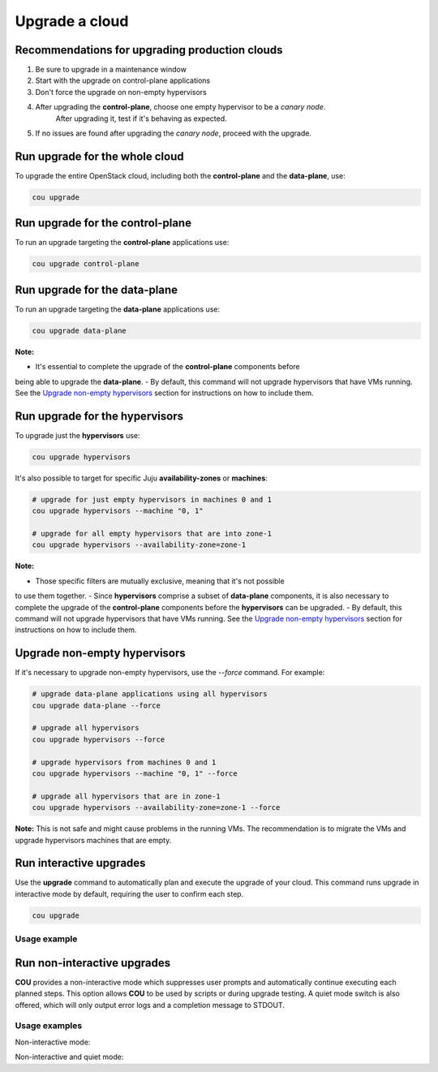 ===============
Upgrade a cloud
===============

Recommendations for upgrading production clouds
-----------------------------------------------

1. Be sure to upgrade in a maintenance window
2. Start with the upgrade on control-plane applications
3. Don't force the upgrade on non-empty hypervisors
4. After upgrading the **control-plane**, choose one empty hypervisor to be a `canary node`.
    After upgrading it, test if it's behaving as expected.
5. If no issues are found after upgrading the `canary node`, proceed with the upgrade.

Run upgrade for the whole cloud
-------------------------------

To upgrade the entire OpenStack cloud, including both the **control-plane** and the
**data-plane**, use:

.. code:: bash

    cou upgrade


Run upgrade for the control-plane
---------------------------------

To run an upgrade targeting the **control-plane** applications use:

.. code:: bash

    cou upgrade control-plane


Run upgrade for the data-plane
------------------------------

To run an upgrade targeting the **data-plane** applications use:

.. code:: bash

    cou upgrade data-plane

**Note:**

- It's essential to complete the upgrade of the **control-plane** components before
being able to upgrade the **data-plane**.
- By default, this command will not upgrade hypervisors that have VMs running. See the
`Upgrade non-empty hypervisors`_ section for instructions on how to include them.


Run upgrade for the hypervisors
-------------------------------

To upgrade just the **hypervisors** use:

.. code:: bash

    cou upgrade hypervisors

It's also possible to target for specific Juju **availability-zones** or **machines**:

.. code:: bash

    # upgrade for just empty hypervisors in machines 0 and 1
    cou upgrade hypervisors --machine "0, 1"

    # upgrade for all empty hypervisors that are into zone-1
    cou upgrade hypervisors --availability-zone=zone-1

**Note:**

- Those specific filters are mutually exclusive, meaning that it's not possible
to use them together.
- Since **hypervisors** comprise a subset of **data-plane** components, it is
also necessary to complete the upgrade of the **control-plane** components before
the **hypervisors** can be upgraded.
- By default, this command will not upgrade hypervisors that have VMs running. See the
`Upgrade non-empty hypervisors`_ section for instructions on how to include them.

Upgrade non-empty hypervisors
-----------------------------
If it's necessary to upgrade non-empty hypervisors, use the `--force` command. For example:

.. code:: bash

    # upgrade data-plane applications using all hypervisors
    cou upgrade data-plane --force

    # upgrade all hypervisors
    cou upgrade hypervisors --force

    # upgrade hypervisors from machines 0 and 1
    cou upgrade hypervisors --machine "0, 1" --force

    # upgrade all hypervisors that are in zone-1
    cou upgrade hypervisors --availability-zone=zone-1 --force

**Note:** This is not safe and might cause problems in the running VMs. The recommendation
is to migrate the VMs and upgrade hypervisors machines that are empty.

Run interactive upgrades
------------------------

Use the **upgrade** command to automatically plan and execute the upgrade of your
cloud. This command runs upgrade in interactive mode by default, requiring the user
to confirm each step.

.. code:: bash

    cou upgrade

Usage example
~~~~~~~~~~~~~

.. terminal::
    :input: cou upgrade

    Full execution log: '/home/ubuntu/.local/share/cou/log/cou-20231215211917.log'
    Connected to 'test-model' ✔
    Analyzing cloud... ✔
    Generating upgrade plan... ✔
    Upgrade cloud from 'ussuri' to 'victoria'
        Verify that all OpenStack applications are in idle state
        Back up MySQL databases
        Control Plane principal(s) upgrade plan
        Upgrade plan for 'rabbitmq-server' to 'victoria'
            Upgrade software packages of 'rabbitmq-server' from the current APT repositories
                Upgrade software packages on unit 'rabbitmq-server/0'
                Upgrade software packages on unit 'rabbitmq-server/1'
                Upgrade software packages on unit 'rabbitmq-server/2'
            Upgrade 'rabbitmq-server' to the new channel: '3.9/stable'
            Change charm config of 'rabbitmq-server' 'source' to 'cloud:focal-victoria'
            Wait for up to 1800s for model 'test-model' to reach the idle state
            Verify that the workload of 'rabbitmq-server' has been upgraded
        ...
    Would you like to start the upgrade? Continue (y/N): y
    Running cloud upgrade...
    Verify that all OpenStack applications are in idle state ✔
    Back up MySQL databases ✔

    Upgrade plan for 'rabbitmq-server' to 'victoria'
        Upgrade software packages of 'rabbitmq-server' from the current APT repositories
            Upgrade software packages on unit 'rabbitmq-server/0'
            Upgrade software packages on unit 'rabbitmq-server/1'
            Upgrade software packages on unit 'rabbitmq-server/2'
        Upgrade 'rabbitmq-server' to the new channel: '3.9/stable'
        Change charm config of 'rabbitmq-server' 'source' to 'cloud:focal-victoria'
        Wait for up to 1800s for model 'test-model' to reach the idle state
        Verify that the workload of 'rabbitmq-server' has been upgraded

    Continue (y/n): y
    Upgrade plan for 'rabbitmq-server' to 'victoria' ✔

    Upgrade plan for 'keystone' to 'victoria'
            Upgrade software packages of 'keystone' from the current APT repositories
                Upgrade software packages on unit 'keystone/0'
                Upgrade software packages on unit 'keystone/1'
                Upgrade software packages on unit 'keystone/2'
            Upgrade 'keystone' to the new channel: 'victoria/stable'
            Change charm config of 'keystone' 'openstack-origin' to 'cloud:focal-victoria'
            Wait for up to 1800s for model 'test-model' to reach the idle state
            Verify that the workload of 'keystone' has been upgraded

    Continue (y/n): y
    Upgrade software packages of 'keystone' from the current APT repositories \

    ...  # apply each step
    Upgrade completed.


Run non-interactive upgrades
----------------------------

**COU** provides a non-interactive mode which suppresses user prompts and automatically
continue executing each planned steps. This option allows **COU** to be used by scripts
or during upgrade testing. A quiet mode switch is also offered, which will only output
error logs and a completion message to STDOUT.

Usage examples
~~~~~~~~~~~~~~

Non-interactive mode:

.. terminal::
    :input: cou upgrade --auto-approve

    Full execution log: '/home/ubuntu/.local/share/cou/log/cou-20231215211717.log'
    Connected to 'test-model' ✔
    Analyzing cloud... ✔
    Generating upgrade plan... ✔
    ...
    Running cloud upgrade...
    Verify that all OpenStack applications are in idle state ✔
    Back up MySQL databases ✔
    Upgrade software packages of 'keystone' from the current APT repositories ✔
    Upgrade 'keystone' to the new channel: 'victoria/stable' ✔
    ...
    Upgrade completed.


Non-interactive and quiet mode:

.. terminal::
    :input: cou upgrade --auto-approve --quiet

    Upgrade completed.
